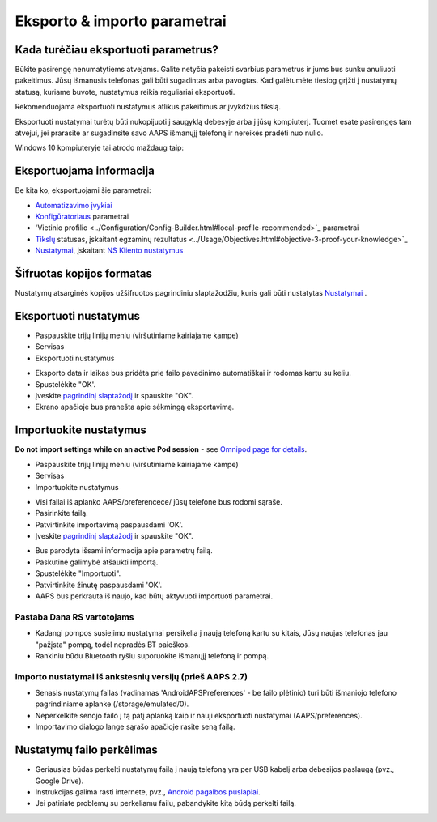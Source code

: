 Eksporto & importo parametrai
**************************************************

Kada turėčiau eksportuoti parametrus?
==================================================
Būkite pasirengę nenumatytiems atvejams. Galite netyčia pakeisti svarbius parametrus ir jums bus sunku anuliuoti pakeitimus. Jūsų išmanusis telefonas gali būti sugadintas arba pavogtas. Kad galėtumėte tiesiog grįžti į nustatymų statusą, kuriame buvote, nustatymus reikia reguliariai eksportuoti.

Rekomenduojama eksportuoti nustatymus atlikus pakeitimus ar įvykdžius tikslą. 

Eksportuoti nustatymai turėtų būti nukopijuoti į saugyklą debesyje arba į jūsų kompiuterį. Tuomet esate pasirengęs tam atvejui, jei prarasite ar sugadinsite savo AAPS išmanųjį telefoną ir nereikės pradėti nuo nulio.

Windows 10 kompiuteryje tai atrodo maždaug taip:
  
.. image:: ../images/AAPS_ExImportSettingsWin.png
  :alt: AndroidAPS nuostatų failas - išmanusis telefonas prijungtas prie kompiuterio

Eksportuojama informacija
==================================================
Be kita ko, eksportuojami šie parametrai:

* `Automatizavimo įvykiai <../Usage/Automation.html>`_
* `Konfigūratoriaus <../Configuration/Config-Builder.html>`_ parametrai
* 'Vietinio profilio <../Configuration/Config-Builder.html#local-profile-recommended>`_ parametrai
* `Tikslų <../Usage/Objectives.html>`_ statusas, įskaitant egzaminų rezultatus <../Usage/Objectives.html#objective-3-proof-your-knowledge>`_
* `Nustatymai <../Configuration/Preferences.html>`_, įskaitant `NS Kliento nustatymus <../Configuration/Preferences.html#ns-client>`_

Šifruotas kopijos formatas
==================================================
Nustatymų atsarginės kopijos užšifruotos pagrindiniu slaptažodžiu, kuris gali būti nustatytas `Nustatymai <../Configuration/Preferences.html#master-password>`_ .


Eksportuoti nustatymus
==================================================
* Paspauskite trijų linijų meniu (viršutiniame kairiajame kampe)
* Servisas
* Eksportuoti nustatymus

.. image:: ../images/AAPS_ExportSettings1.png
  :alt: AndroidAPS eksportavimo nustatymai 1

* Eksporto data ir laikas bus pridėta prie failo pavadinimo automatiškai ir rodomas kartu su keliu.
* Spustelėkite "OK'.
* Įveskite `pagrindinį slaptažodį <../Configuration/Preferences.html#master-password>`_ ir spauskite "OK".
* Ekrano apačioje bus pranešta apie sėkmingą eksportavimą.

.. image:: ../images/AAPS_ExportSettings2.png
  :alt: AndroidAPS eksportavimo nustatymai 2
  
Importuokite nustatymus
==================================================
**Do not import settings while on an active Pod session** - see `Omnipod page for details <../Configuration/OmnipodEros.html#import-settings>`_.

* Paspauskite trijų linijų meniu (viršutiniame kairiajame kampe)
* Servisas
* Importuokite nustatymus

.. image:: ../images/AAPS_ImportSettings1.png
  :alt: AndroidAPS importavimo nustatymai 1

* Visi failai iš aplanko AAPS/preferencece/ jūsų telefone bus rodomi sąraše.
* Pasirinkite failą.
* Patvirtinkite importavimą paspausdami 'OK'.
* Įveskite `pagrindinį slaptažodį <../Configuration/Preferences.html#master-password>`_ ir spauskite "OK".

.. image:: ../images/AAPS_ImportSettings2.png
  :alt: AndroidAPS importavimo nustatymai 2

* Bus parodyta išsami informacija apie parametrų failą.
* Paskutinė galimybė atšaukti importą.
* Spustelėkite "Importuoti".
* Patvirtinkite žinutę paspausdami 'OK'.
* AAPS bus perkrauta iš naujo, kad būtų aktyvuoti importuoti parametrai.

Pastaba Dana RS vartotojams
------------------------------------------------------------
* Kadangi pompos susiejimo nustatymai persikelia į naują telefoną kartu su kitais, Jūsų naujas telefonas jau "pažįsta" pompą, todėl nepradės BT paieškos. 
* Rankiniu būdu Bluetooth ryšiu suporuokite išmanųjį telefoną ir pompą.

Importo nustatymai iš ankstesnių versijų (prieš AAPS 2.7)
------------------------------------------------------------
* Senasis nustatymų failas (vadinamas 'AndroidAPSPreferences' - be failo plėtinio) turi būti išmaniojo telefono pagrindiniame aplanke (/storage/emulated/0).
* Neperkelkite senojo failo į tą patį aplanką kaip ir nauji eksportuoti nustatymai (AAPS/preferences).
* Importavimo dialogo lange sąrašo apačioje rasite seną failą.

Nustatymų failo perkėlimas
==================================================
* Geriausias būdas perkelti nustatymų failą į naują telefoną yra per USB kabelį arba debesijos paslaugą (pvz., Google Drive).
* Instrukcijas galima rasti internete, pvz., `Android pagalbos puslapiai <https://support.google.com/android/answer/9064445?hl=en>`_.
* Jei patiriate problemų su perkeliamu failu, pabandykite kitą būdą perkelti failą.
